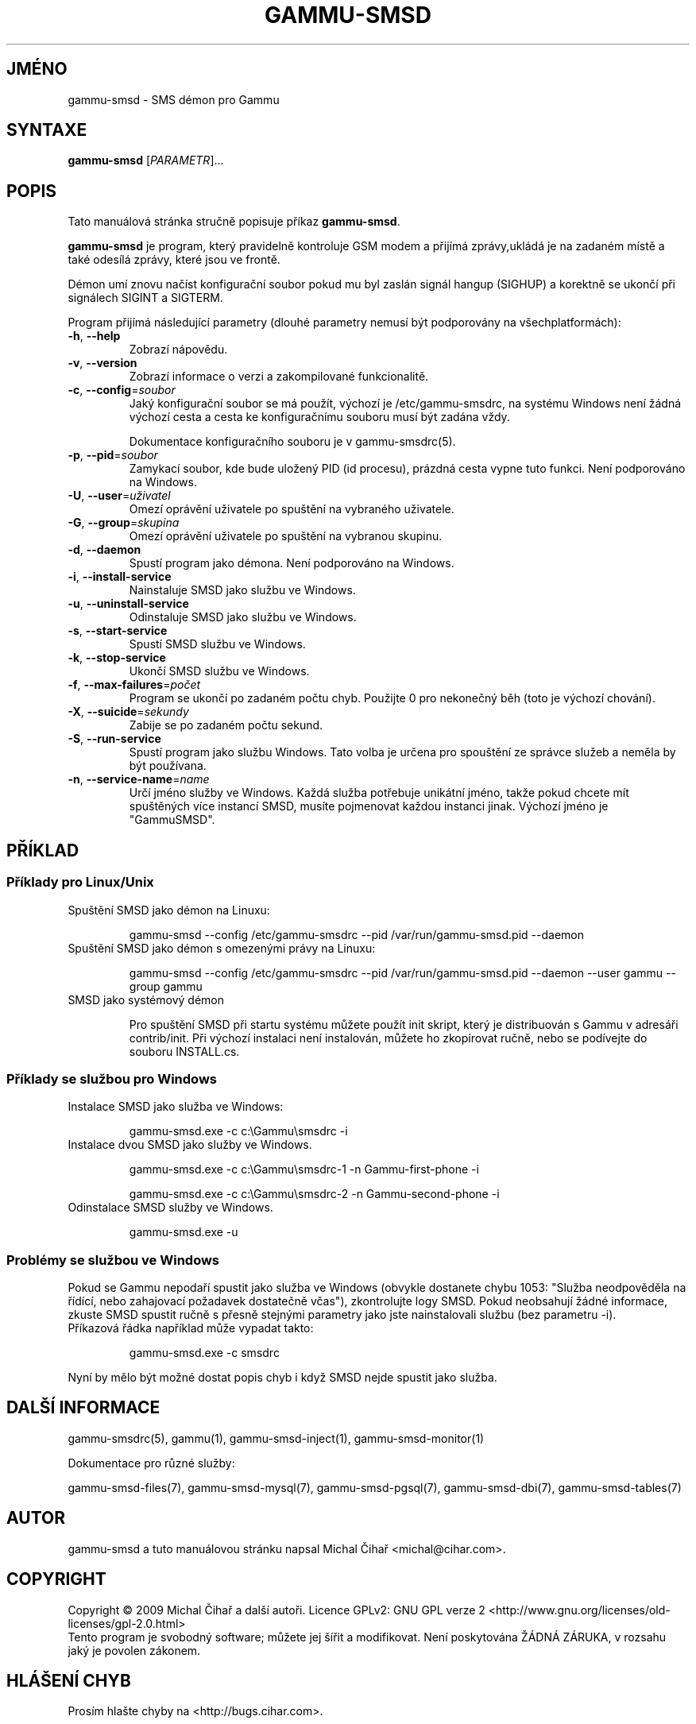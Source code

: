 .\"*******************************************************************
.\"
.\" This file was generated with po4a. Translate the source file.
.\"
.\"*******************************************************************
.TH GAMMU\-SMSD 1 "Leden  15, 2009" "Gammu 1.23.0" "Dokumentace Gammu"
.SH JMÉNO
gammu\-smsd \- SMS démon pro Gammu
.SH SYNTAXE
\fBgammu\-smsd\fP [\fIPARAMETR\fP]...
.SH POPIS
Tato manuálová stránka stručně popisuje příkaz \fBgammu\-smsd\fP.
.PP
\fBgammu\-smsd\fP je program, který pravidelně kontroluje GSM modem a přijímá
zprávy,ukládá je na zadaném místě a také odesílá zprávy, které jsou ve
frontě.
.PP
Démon umí znovu načíst konfigurační soubor pokud mu byl zaslán signál hangup
(SIGHUP) a korektně se ukončí při signálech SIGINT a SIGTERM.
.PP
Program přijímá následující parametry (dlouhé parametry nemusí být
podporovány na všechplatformách):
.TP 
\fB\-h\fP, \fB\-\-help\fP
Zobrazí nápovědu.
.TP 
\fB\-v\fP, \fB\-\-version\fP
Zobrazí informace o verzi a zakompilované funkcionalitě.
.TP 
\fB\-c\fP, \fB\-\-config\fP=\fIsoubor\fP
Jaký konfigurační soubor se má použít, výchozí je /etc/gammu\-smsdrc, na
systému Windows není žádná výchozí cesta a cesta ke konfiguračnímu souboru
musí být zadána vždy.

Dokumentace konfiguračního souboru je v gammu\-smsdrc(5).
.TP 
\fB\-p\fP, \fB\-\-pid\fP=\fIsoubor\fP
Zamykací soubor, kde bude uložený PID (id procesu), prázdná cesta vypne tuto
funkci. Není podporováno na Windows.
.TP 
\fB\-U\fP, \fB\-\-user\fP=\fIuživatel\fP
Omezí oprávění uživatele po spuštění na vybraného uživatele.
.TP 
\fB\-G\fP, \fB\-\-group\fP=\fIskupina\fP
Omezí oprávění uživatele po spuštění na vybranou skupinu.
.TP 
\fB\-d\fP, \fB\-\-daemon\fP
Spustí program jako démona. Není podporováno na Windows.
.TP 
\fB\-i\fP, \fB\-\-install\-service\fP
Nainstaluje SMSD jako službu ve Windows.
.TP 
\fB\-u\fP, \fB\-\-uninstall\-service\fP
Odinstaluje SMSD jako službu ve Windows.
.TP 
\fB\-s\fP, \fB\-\-start\-service\fP
Spustí SMSD službu ve Windows.
.TP 
\fB\-k\fP, \fB\-\-stop\-service\fP
Ukončí SMSD službu ve Windows.
.TP 
\fB\-f\fP, \fB\-\-max\-failures\fP=\fIpočet\fP
Program se ukončí po zadaném počtu chyb. Použijte 0 pro nekonečný běh (toto
je výchozí chování).
.TP 
\fB\-X\fP, \fB\-\-suicide\fP=\fIsekundy\fP
Zabije se po zadaném počtu sekund.
.TP 
\fB\-S\fP, \fB\-\-run\-service\fP
Spustí program jako službu Windows. Tato volba je určena pro spouštění ze
správce služeb a neměla by být používana.
.TP 
\fB\-n\fP, \fB\-\-service\-name\fP=\fIname\fP
Určí jméno služby ve Windows. Každá služba potřebuje unikátní jméno, takže
pokud chcete mít spuštěných více instancí SMSD, musíte pojmenovat každou
instanci jinak. Výchozí jméno je "GammuSMSD".

.SH PŘÍKLAD

.SS "Příklady pro Linux/Unix"

.TP 
Spuštění SMSD jako démon na Linuxu:

.RS
.sp
.nf
.ne 7
gammu\-smsd \-\-config /etc/gammu\-smsdrc \-\-pid /var/run/gammu\-smsd.pid \-\-daemon
.fi
.sp
.RE
.PP

.TP 
Spuštění SMSD jako démon s omezenými právy na Linuxu:

.RS
.sp
.nf
.ne 7
gammu\-smsd \-\-config /etc/gammu\-smsdrc \-\-pid /var/run/gammu\-smsd.pid \-\-daemon \-\-user gammu \-\-group gammu
.fi
.sp
.RE
.PP

.TP 
SMSD jako systémový démon

Pro spuštění SMSD při startu systému můžete použít init skript, který je
distribuován s Gammu v adresáři contrib/init. Při výchozí instalaci není
instalován, můžete ho zkopírovat ručně, nebo se podívejte do souboru
INSTALL.cs.

.SS "Příklady se službou pro Windows"

.TP 
Instalace SMSD jako služba ve Windows:

.RS
.sp
.nf
.ne 7
gammu\-smsd.exe \-c c:\eGammu\esmsdrc \-i
.fi
.sp
.RE
.PP

.TP 
Instalace dvou SMSD jako služby ve Windows.

.RS
.sp
.nf
.ne 7
gammu\-smsd.exe \-c c:\eGammu\esmsdrc\-1 \-n Gammu\-first\-phone \-i

gammu\-smsd.exe \-c c:\eGammu\esmsdrc\-2 \-n Gammu\-second\-phone \-i
.fi
.sp
.RE
.PP

.TP 
Odinstalace SMSD služby ve Windows.

.RS
.sp
.nf
.ne 7
gammu\-smsd.exe \-u
.fi
.sp
.RE
.PP

.SS "Problémy se službou ve Windows"

Pokud se Gammu nepodaří spustit jako služba ve Windows (obvykle dostanete
chybu 1053: "Služba neodpověděla na řídící, nebo zahajovací požadavek
dostatečně včas"), zkontrolujte logy SMSD. Pokud neobsahují žádné informace,
zkuste SMSD spustit ručně s přesně stejnými parametry jako jste
nainstalovali službu (bez parametru \-i).

.TP 
Příkazová řádka například může vypadat takto:

.RS
.sp
.nf
.ne 7
gammu\-smsd.exe \-c smsdrc
.fi
.sp
.RE
.PP

.PP
Nyní by mělo být možné dostat popis chyb i když SMSD nejde spustit jako
služba.

.SH "DALŠÍ INFORMACE"
gammu\-smsdrc(5), gammu(1), gammu\-smsd\-inject(1), gammu\-smsd\-monitor(1)

Dokumentace pro různé služby:

gammu\-smsd\-files(7), gammu\-smsd\-mysql(7), gammu\-smsd\-pgsql(7),
gammu\-smsd\-dbi(7), gammu\-smsd\-tables(7)
.SH AUTOR
gammu\-smsd a tuto manuálovou stránku napsal Michal Čihař
<michal@cihar.com>.
.SH COPYRIGHT
Copyright \(co 2009 Michal Čihař a další autoři.  Licence GPLv2: GNU GPL
verze 2 <http://www.gnu.org/licenses/old\-licenses/gpl\-2.0.html>
.br
Tento program je svobodný software; můžete jej šířit a modifikovat.  Není
poskytována ŽÁDNÁ ZÁRUKA, v rozsahu jaký je povolen zákonem.
.SH "HLÁŠENÍ CHYB"
Prosím hlašte chyby na <http://bugs.cihar.com>.

Před hlášením chyb prosím zapněte logovaní v nastavení SMSD:

.RS
.sp
.nf
.ne 7
[smsd]
debuglevel = 255
logfile = smsd.log
.fi
.sp
.RE
.PP

a přiložte tento log k hlášení chyby.
